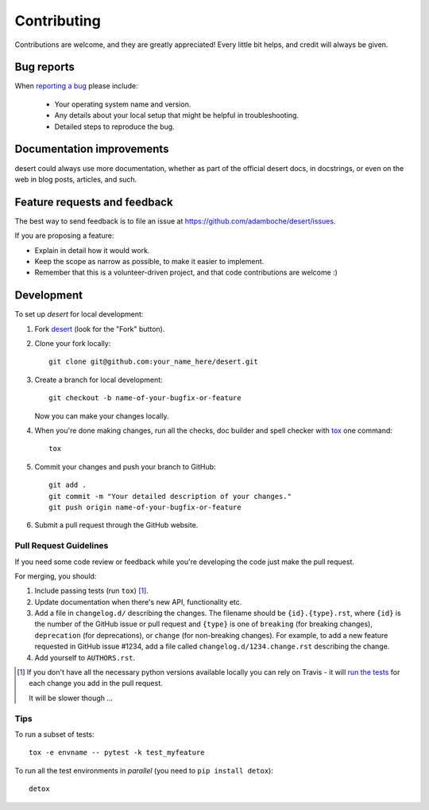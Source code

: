 ============
Contributing
============

Contributions are welcome, and they are greatly appreciated! Every
little bit helps, and credit will always be given.

Bug reports
===========

When `reporting a bug <https://github.com/adamboche/desert/issues>`_ please include:

    * Your operating system name and version.
    * Any details about your local setup that might be helpful in troubleshooting.
    * Detailed steps to reproduce the bug.

Documentation improvements
==========================

desert could always use more documentation, whether as part of the
official desert docs, in docstrings, or even on the web in blog posts,
articles, and such.

Feature requests and feedback
=============================

The best way to send feedback is to file an issue at https://github.com/adamboche/desert/issues.

If you are proposing a feature:

* Explain in detail how it would work.
* Keep the scope as narrow as possible, to make it easier to implement.
* Remember that this is a volunteer-driven project, and that code contributions are welcome :)

Development
===========

To set up `desert` for local development:

1. Fork `desert <https://github.com/adamboche/desert>`_
   (look for the "Fork" button).
2. Clone your fork locally::

    git clone git@github.com:your_name_here/desert.git

3. Create a branch for local development::

    git checkout -b name-of-your-bugfix-or-feature

   Now you can make your changes locally.

4. When you're done making changes, run all the checks, doc builder and spell checker with `tox <http://tox.readthedocs.io/en/latest/install.html>`_ one command::

    tox

5. Commit your changes and push your branch to GitHub::

    git add .
    git commit -m "Your detailed description of your changes."
    git push origin name-of-your-bugfix-or-feature

6. Submit a pull request through the GitHub website.

Pull Request Guidelines
-----------------------

If you need some code review or feedback while you're developing the code just make the pull request.

For merging, you should:

1. Include passing tests (run ``tox``) [1]_.
2. Update documentation when there's new API, functionality etc.
3. Add a file in ``changelog.d/`` describing the changes. The filename should be ``{id}.{type}.rst``, where ``{id}`` is the number of the GitHub issue or pull request and ``{type}`` is one of ``breaking`` (for breaking changes), ``deprecation`` (for deprecations), or ``change`` (for non-breaking changes). For example, to add a new feature requested in GitHub issue #1234, add a file called ``changelog.d/1234.change.rst`` describing the change.
4. Add yourself to ``AUTHORS.rst``.

.. [1] If you don't have all the necessary python versions available locally you can rely on Travis - it will
       `run the tests <https://travis-ci.org/adamboche/desert/pull_requests>`_ for each change you add in the pull request.

       It will be slower though ...

Tips
----

To run a subset of tests::

    tox -e envname -- pytest -k test_myfeature

To run all the test environments in *parallel* (you need to ``pip install detox``)::

    detox
